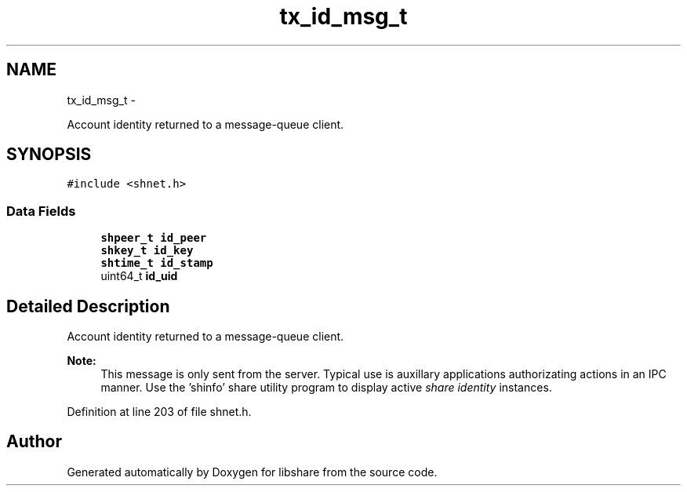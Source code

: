 .TH "tx_id_msg_t" 3 "7 Feb 2015" "Version 2.24" "libshare" \" -*- nroff -*-
.ad l
.nh
.SH NAME
tx_id_msg_t \- 
.PP
Account identity returned to a message-queue client.  

.SH SYNOPSIS
.br
.PP
.PP
\fC#include <shnet.h>\fP
.SS "Data Fields"

.in +1c
.ti -1c
.RI "\fBshpeer_t\fP \fBid_peer\fP"
.br
.ti -1c
.RI "\fBshkey_t\fP \fBid_key\fP"
.br
.ti -1c
.RI "\fBshtime_t\fP \fBid_stamp\fP"
.br
.ti -1c
.RI "uint64_t \fBid_uid\fP"
.br
.in -1c
.SH "Detailed Description"
.PP 
Account identity returned to a message-queue client. 

\fBNote:\fP
.RS 4
This message is only sent from the server. Typical use is auxillary applications authorizating actions in an IPC manner. Use the 'shinfo' share utility program to display active \fIshare identity\fP instances. 
.RE
.PP

.PP
Definition at line 203 of file shnet.h.

.SH "Author"
.PP 
Generated automatically by Doxygen for libshare from the source code.
